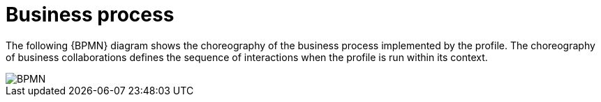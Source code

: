 
= Business process


The following {BPMN} diagram shows the choreography of the business process implemented by the profile. The choreography of business collaborations defines the sequence of interactions when the profile is run within its context.

image::BPMN_47x.png[BPMN, align="center"]
